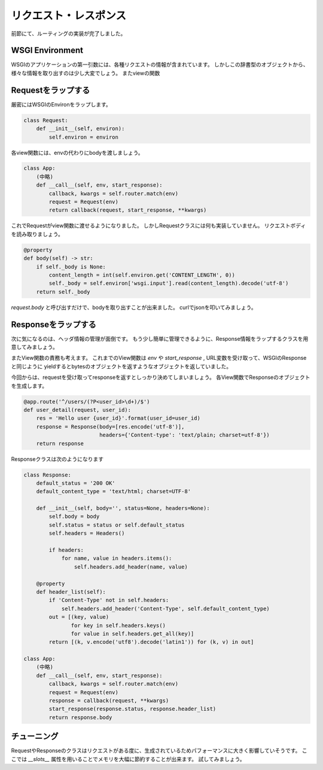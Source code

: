 リクエスト・レスポンス
===========

前節にて、ルーティングの実装が完了しました。


WSGI Environment
----------------

WSGIのアプリケーションの第一引数には、各種リクエストの情報が含まれています。
しかしこの辞書型のオブジェクトから、様々な情報を取り出すのは少し大変でしょう。
またviewの関数


Requestをラップする
-------------

厳密にはWSGIのEnvironをラップします。

.. code-block:: python

   class Request:
       def __init__(self, environ):
           self.environ = environ

各view関数には、envの代わりにbodyを渡しましょう。

.. code-block:: python

   class App:
       (中略)
       def __call__(self, env, start_response):
           callback, kwargs = self.router.match(env)
           request = Request(env)
           return callback(request, start_response, **kwargs)

これでRequestがview関数に渡せるようになりました。
しかしRequestクラスには何も実装していません。
リクエストボディを読み取りましょう。


.. code-block:: python

   @property
   def body(self) -> str:
       if self._body is None:
           content_length = int(self.environ.get('CONTENT_LENGTH', 0))
           self._body = self.environ['wsgi.input'].read(content_length).decode('utf-8')
       return self._body


`request.body` と呼び出すだけで、bodyを取り出すことが出来ました。
curlでjsonを叩いてみましょう。


.. todo:: curlでリクエスト


Responseをラップする
--------------

次に気になるのは、ヘッダ情報の管理が面倒です。
もう少し簡単に管理できるように、Response情報をラップするクラスを用意してみましょう。

またView関数の責務も考えます。
これまでのView関数は `env` や `start_response` , URL変数を受け取って、WSGIのResponseと同じように
yieldするとbytesのオブジェクトを返すようなオブジェクトを返していました。

今回からは、requestを受け取ってresponseを返すとしっかり決めてしまいましょう。
各View関数でResponseのオブジェクトを生成します。


.. code-block:: python

   @app.route('^/users/(?P<user_id>\d+)/$')
   def user_detail(request, user_id):
       res = 'Hello user {user_id}'.format(user_id=user_id)
       response = Response(body=[res.encode('utf-8')],
                           headers={'Content-type': 'text/plain; charset=utf-8'})
       return response


Responseクラスは次のようになります

.. code-block:: python


   class Response:
       default_status = '200 OK'
       default_content_type = 'text/html; charset=UTF-8'

       def __init__(self, body='', status=None, headers=None):
           self.body = body
           self.status = status or self.default_status
           self.headers = Headers()

           if headers:
               for name, value in headers.items():
                   self.headers.add_header(name, value)

       @property
       def header_list(self):
           if 'Content-Type' not in self.headers:
               self.headers.add_header('Content-Type', self.default_content_type)
           out = [(key, value)
                  for key in self.headers.keys()
                  for value in self.headers.get_all(key)]
           return [(k, v.encode('utf8').decode('latin1')) for (k, v) in out]

   class App:
       (中略)
       def __call__(self, env, start_response):
           callback, kwargs = self.router.match(env)
           request = Request(env)
           response = callback(request, **kwargs)
           start_response(response.status, response.header_list)
           return response.body



チューニング
------

RequestやResponseのクラスはリクエストがある度に、生成されているためパフォーマンスに大きく影響していそうです。
ここでは `__slots__` 属性を用いることでメモリを大幅に節約することが出来ます。
試してみましょう。

